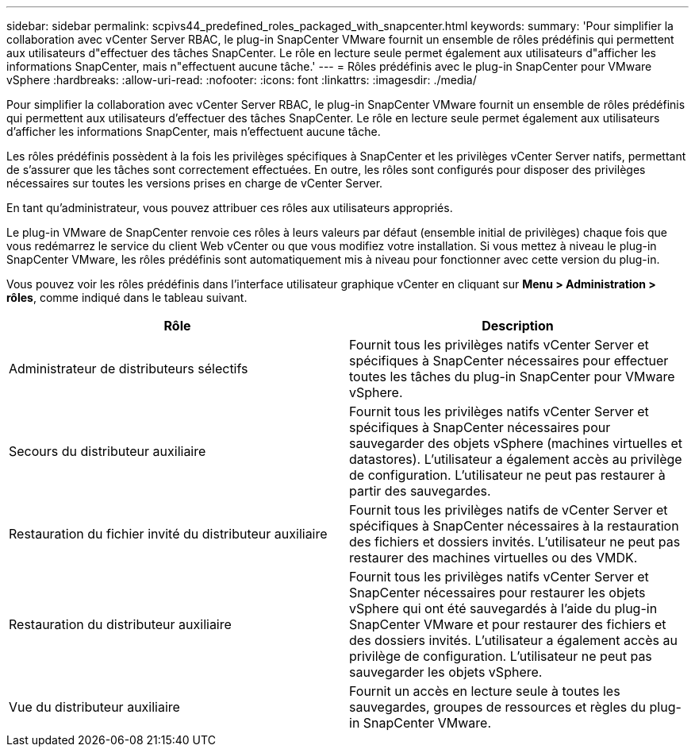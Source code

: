 ---
sidebar: sidebar 
permalink: scpivs44_predefined_roles_packaged_with_snapcenter.html 
keywords:  
summary: 'Pour simplifier la collaboration avec vCenter Server RBAC, le plug-in SnapCenter VMware fournit un ensemble de rôles prédéfinis qui permettent aux utilisateurs d"effectuer des tâches SnapCenter. Le rôle en lecture seule permet également aux utilisateurs d"afficher les informations SnapCenter, mais n"effectuent aucune tâche.' 
---
= Rôles prédéfinis avec le plug-in SnapCenter pour VMware vSphere
:hardbreaks:
:allow-uri-read: 
:nofooter: 
:icons: font
:linkattrs: 
:imagesdir: ./media/


[role="lead"]
Pour simplifier la collaboration avec vCenter Server RBAC, le plug-in SnapCenter VMware fournit un ensemble de rôles prédéfinis qui permettent aux utilisateurs d'effectuer des tâches SnapCenter. Le rôle en lecture seule permet également aux utilisateurs d'afficher les informations SnapCenter, mais n'effectuent aucune tâche.

Les rôles prédéfinis possèdent à la fois les privilèges spécifiques à SnapCenter et les privilèges vCenter Server natifs, permettant de s'assurer que les tâches sont correctement effectuées. En outre, les rôles sont configurés pour disposer des privilèges nécessaires sur toutes les versions prises en charge de vCenter Server.

En tant qu'administrateur, vous pouvez attribuer ces rôles aux utilisateurs appropriés.

Le plug-in VMware de SnapCenter renvoie ces rôles à leurs valeurs par défaut (ensemble initial de privilèges) chaque fois que vous redémarrez le service du client Web vCenter ou que vous modifiez votre installation. Si vous mettez à niveau le plug-in SnapCenter VMware, les rôles prédéfinis sont automatiquement mis à niveau pour fonctionner avec cette version du plug-in.

Vous pouvez voir les rôles prédéfinis dans l'interface utilisateur graphique vCenter en cliquant sur *Menu > Administration > rôles*, comme indiqué dans le tableau suivant.

|===
| Rôle | Description 


| Administrateur de distributeurs sélectifs | Fournit tous les privilèges natifs vCenter Server et spécifiques à SnapCenter nécessaires pour effectuer toutes les tâches du plug-in SnapCenter pour VMware vSphere. 


| Secours du distributeur auxiliaire | Fournit tous les privilèges natifs vCenter Server et spécifiques à SnapCenter nécessaires pour sauvegarder des objets vSphere (machines virtuelles et datastores). L'utilisateur a également accès au privilège de configuration. L'utilisateur ne peut pas restaurer à partir des sauvegardes. 


| Restauration du fichier invité du distributeur auxiliaire | Fournit tous les privilèges natifs de vCenter Server et spécifiques à SnapCenter nécessaires à la restauration des fichiers et dossiers invités. L'utilisateur ne peut pas restaurer des machines virtuelles ou des VMDK. 


| Restauration du distributeur auxiliaire | Fournit tous les privilèges natifs vCenter Server et SnapCenter nécessaires pour restaurer les objets vSphere qui ont été sauvegardés à l'aide du plug-in SnapCenter VMware et pour restaurer des fichiers et des dossiers invités. L'utilisateur a également accès au privilège de configuration. L'utilisateur ne peut pas sauvegarder les objets vSphere. 


| Vue du distributeur auxiliaire | Fournit un accès en lecture seule à toutes les sauvegardes, groupes de ressources et règles du plug-in SnapCenter VMware. 
|===